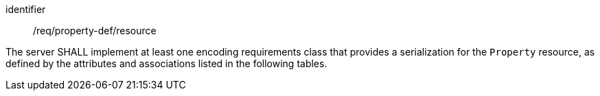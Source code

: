 [requirement,model=ogc]
====
[%metadata]
identifier:: /req/property-def/resource

The server SHALL implement at least one encoding requirements class that provides a serialization for the `Property` resource, as defined by the attributes and associations listed in the following tables.
====
